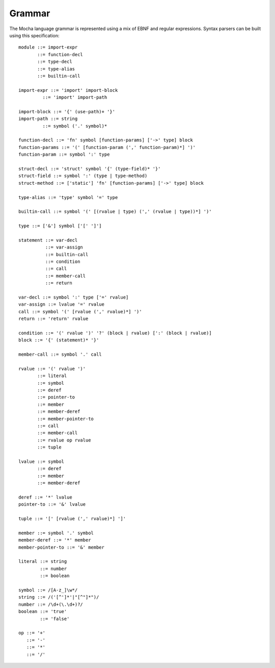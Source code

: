 Grammar
=======

The Mocha language grammar is represented using a mix of EBNF and regular
expressions. Syntax parsers can be built using this specification::

        module ::= import-expr
               ::= function-decl
               ::= type-decl
               ::= type-alias
               ::= builtin-call

        import-expr ::= 'import' import-block
                 ::= 'import' import-path

        import-block ::= '{' (use-path)+ '}'
        import-path ::= string
                 ::= symbol ('.' symbol)*

        function-decl ::= 'fn' symbol [function-params] ['->' type] block
        function-params ::= '(' [function-param (',' function-param)*] ')'
        function-param ::= symbol ':' type

        struct-decl ::= 'struct' symbol '{' (type-field)* '}'
        struct-field ::= symbol ':' (type | type-method)
        struct-method ::= ['static'] 'fn' [function-params] ['->' type] block

        type-alias ::= 'type' symbol '=' type

        builtin-call ::= symbol '(' [(rvalue | type) (',' (rvalue | type))*] ')'

        type ::= ['&'] symbol ['[' ']']

        statement ::= var-decl
                  ::= var-assign
                  ::= builtin-call
                  ::= condition
                  ::= call
                  ::= member-call
                  ::= return

        var-decl ::= symbol ':' type ['=' rvalue]
        var-assign ::= lvalue '=' rvalue
        call ::= symbol '(' [rvalue (',' rvalue)*] ')'
        return ::= 'return' rvalue

        condition ::= '(' rvalue ')' '?' (block | rvalue) [':' (block | rvalue)]
        block ::= '{' (statement)* '}'

        member-call ::= symbol '.' call

        rvalue ::= '(' rvalue ')'
               ::= literal
               ::= symbol
               ::= deref
               ::= pointer-to
               ::= member
               ::= member-deref
               ::= member-pointer-to
               ::= call
               ::= member-call
               ::= rvalue op rvalue
               ::= tuple

        lvalue ::= symbol
               ::= deref
               ::= member
               ::= member-deref

        deref ::= '*' lvalue
        pointer-to ::= '&' lvalue

        tuple ::= '[' [rvalue (',' rvalue)*] ']'

        member ::= symbol '.' symbol
        member-deref ::= '*' member
        member-pointer-to ::= '&' member

        literal ::= string
                ::= number
                ::= boolean

        symbol ::= /[A-z_]\w*/
        string ::= /('[^']*'|"[^"]*")/
        number ::= /\d+(\.\d+)?/
        boolean ::= 'true'
                ::= 'false'

        op ::= '+'
           ::= '-'
           ::= '*'
           ::= '/'
